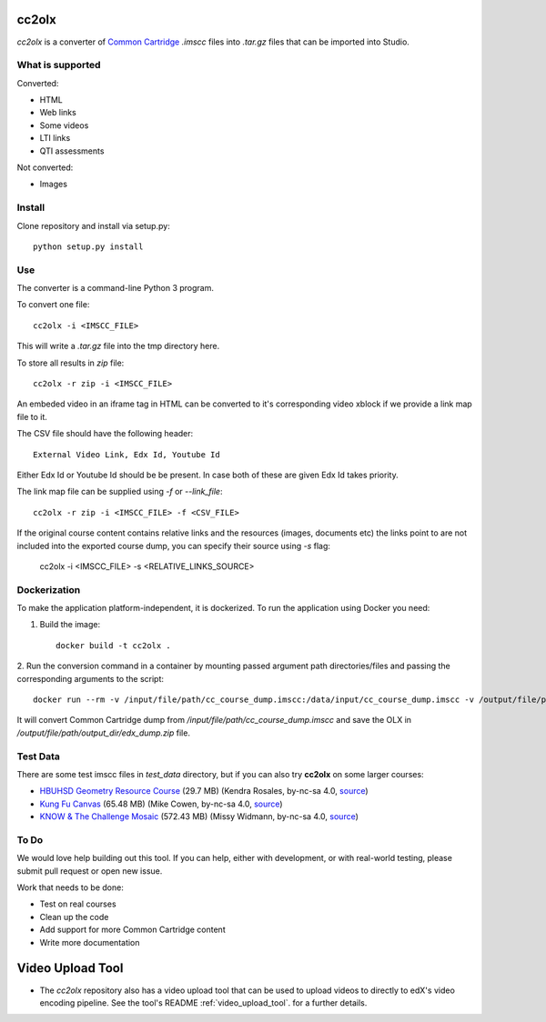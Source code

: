 cc2olx
######

.. image:: https://github.com/openedx/cc2olx/workflows/Python%20CI/badge.svg?branch=master
    :target: https://github.com/openedx/cc2olx/actions?query=workflow%3A%22Python+CI%22

*cc2olx* is a converter of `Common Cartridge <https://www.imsglobal.org/activity/common-cartridge>`_ `.imscc` files into `.tar.gz` files that can be imported into Studio.

What is supported
-----------------

Converted:

- HTML
- Web links
- Some videos
- LTI links
- QTI assessments

Not converted:

- Images


Install
-------

Clone repository and install via setup.py::

    python setup.py install

Use
---

The converter is a command-line Python 3 program.

To convert one file::

    cc2olx -i <IMSCC_FILE>

This will write a `.tar.gz` file into the tmp directory here.

To store all results in `zip` file::

    cc2olx -r zip -i <IMSCC_FILE>

An embeded video in an iframe tag in HTML can be converted to it's
corresponding video xblock if we provide a link map file to it.

The CSV file should have the following header::

    External Video Link, Edx Id, Youtube Id

Either Edx Id or Youtube Id should be be present.
In case both of these are given Edx Id takes priority.

The link map file can be supplied using `-f` or `--link_file`::

    cc2olx -r zip -i <IMSCC_FILE> -f <CSV_FILE>

If the original course content contains relative links and the resources
(images, documents etc) the links point to are not included into the exported
course dump, you can specify their source using `-s` flag:

    cc2olx -i <IMSCC_FILE> -s <RELATIVE_LINKS_SOURCE>

Dockerization
-------------

To make the application platform-independent, it is dockerized. To run the
application using Docker you need:

1. Build the image::

    docker build -t cc2olx .

2. Run the conversion command in a container by mounting passed argument path
directories/files and passing the corresponding arguments to the script::

    docker run --rm -v /input/file/path/cc_course_dump.imscc:/data/input/cc_course_dump.imscc -v /output/file/path/output_dir:/data/output/ cc2olx -r zip -i /data/input/cc_course_dump.imscc -o /data/output/edx_dump

It will convert Common Cartridge dump from */input/file/path/cc_course_dump.imscc*
and save the OLX in */output/file/path/output_dir/edx_dump.zip* file.

Test Data
---------

There are some test imscc files in `test_data` directory, but if you can also try **cc2olx** on some larger courses:

- `HBUHSD Geometry Resource Course <https://s3.amazonaws.com/public-imscc/c075c6df1f674a7b9d9192307e812f74.imscc>`_ (29.7 MB) (Kendra Rosales, by-nc-sa 4.0, `source <https://lor.instructure.com/resources/c075c6df1f674a7b9d9192307e812f74>`_)
- `Kung Fu Canvas <https://s3.amazonaws.com/public-imscc/faa3332ffd834070ad81d97bdb236649.imscc>`_ (65.48 MB) (Mike Cowen, by-nc-sa 4.0, `source <https://lor.instructure.com/resources/faa3332ffd834070ad81d97bdb236649>`_)
- `KNOW & The Challenge Mosaic <https://s3.amazonaws.com/public-imscc/d933c048da6d4fd5a9cb552148d628cb.imscc>`_ (572.43 MB) (Missy Widmann, by-nc-sa 4.0, `source <https://lor.instructure.com/resources/d933c048da6d4fd5a9cb552148d628cb>`_)

To Do
-----

We would love help building out this tool.  If you can help, either with
development, or with real-world testing, please submit pull request or open new issue.

Work that needs to be done:

- Test on real courses
- Clean up the code
- Add support for more Common Cartridge content
- Write more documentation

Video Upload Tool
#################

- The *cc2olx* repository also has a video upload tool that can be used to upload videos to directly to edX's video encoding pipeline. See the tool's README :ref:`video_upload_tool`. for a further details.
